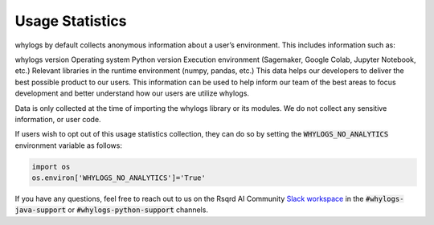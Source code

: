 Usage Statistics
================

whylogs by default collects anonymous information about a user’s environment. This includes information such as:

whylogs version
Operating system
Python version
Execution environment (Sagemaker, Google Colab, Jupyter Notebook, etc.)
Relevant libraries in the runtime environment (numpy, pandas, etc.)
This data helps our developers to deliver the best possible product to our users. This information can be used to help inform our team of the best areas to focus development and better understand how our users are utilize whylogs.

Data is only collected at the time of importing the whylogs library or its modules. We do not collect any sensitive information, or user code.

If users wish to opt out of this usage statistics collection, they can do so by setting the :code:`WHYLOGS_NO_ANALYTICS` environment variable as follows:

.. code-block:: python

  import os
  os.environ['WHYLOGS_NO_ANALYTICS']='True'

If you have any questions, feel free to reach out to us on the Rsqrd AI Community `Slack workspace <http://www.bit.ly/rsqrd-slack>`_ in the :code:`#whylogs-java-support` or :code:`#whylogs-python-support` channels.
